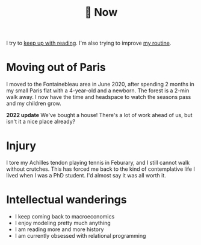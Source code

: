 :PROPERTIES:
:ID:       058ec62c-6022-4eeb-b0a0-e88a75a8b761
:END:
#+title: 🌿 Now

I try to [[id:6db43c67-bc23-480f-92e8-e8c971f61eb2][keep up with reading]]. I'm also trying to improve [[id:98630aaf-4ed8-4678-87d9-8088f7893a54][my routine]].

* Moving out of Paris

I moved to the Fontainebleau area in June 2020, after spending 2 months in my small Paris flat with a 4-year-old and a newborn. The forest is a 2-min walk away. I now have the time and headspace to watch the seasons pass and my children grow.

*2022 update* We've bought a house! There's a lot of work ahead of us, but isn't it a nice place already?

#+ATTR_HTML: :width 300
[[file:img/the-house-in-the-forest-before.jpg]]

* Injury

I tore my Achilles tendon playing tennis in Feburary, and I still cannot walk without crutches. This has forced me back to the kind of contemplative life I lived when I was a PhD student. I'd almost say it was all worth it.

* Intellectual wanderings

- I keep coming back to macroeconomics
- I enjoy modeling pretty much anything
- I am reading more and more history
- I am currently obsessed with relational programming
